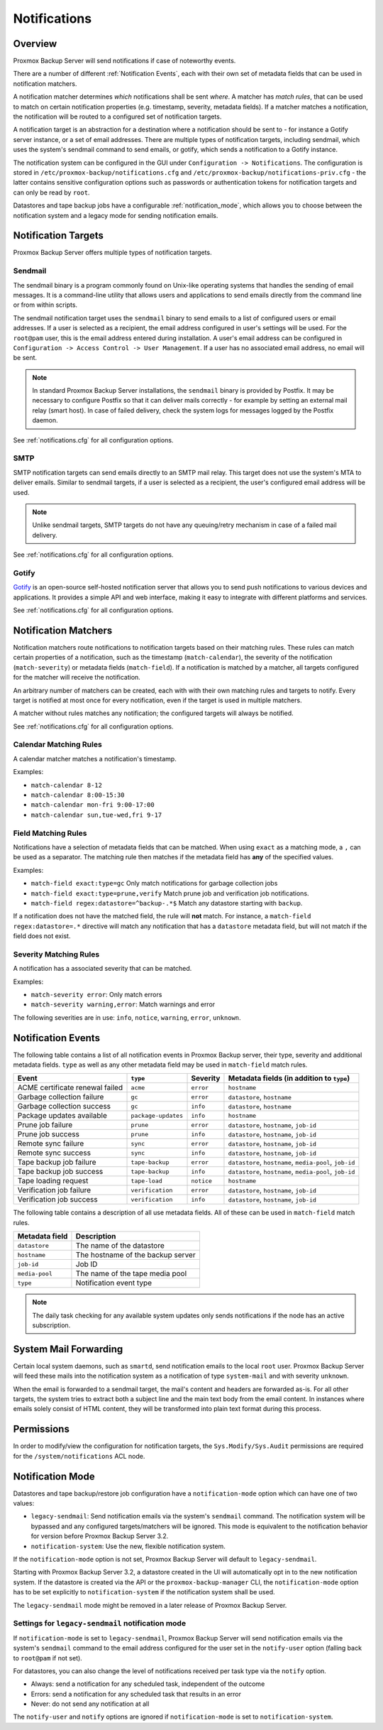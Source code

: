 .. _notifications:

Notifications
=============

Overview
--------

Proxmox Backup Server will send notifications if case of noteworthy
events.

There are a number of different :ref:`Notification Events`,
each with their own set of metadata fields that can be used in
notification matchers.

A notification matcher determines *which* notifications shall be sent *where*.
A matcher has *match rules*, that can be used to
match on certain notification properties (e.g. timestamp, severity,
metadata fields).
If a matcher matches a notification, the notification will be routed
to a configured set of notification targets.

A notification target is an abstraction for a destination where a
notification should be sent to - for instance a Gotify server instance,
or a set of email addresses.
There are multiple types of notification targets, including
sendmail, which uses the system's sendmail command to send emails,
or gotify, which sends a notification to a Gotify instance.

The notification system can be configured in the GUI under
``Configuration -> Notifications``. The configuration is stored in
``/etc/proxmox-backup/notifications.cfg`` and
``/etc/proxmox-backup/notifications-priv.cfg`` -
the latter contains sensitive configuration options such as
passwords or authentication tokens for notification targets and
can only be read by ``root``.

Datastores and tape backup jobs have a configurable :ref:`notification_mode`,
which allows you to choose between the notification system and a legacy mode
for sending notification emails.


Notification Targets
--------------------

Proxmox Backup Server offers multiple types of notification targets.

.. _notification_targets_sendmail:

Sendmail
^^^^^^^^
The sendmail binary is a program commonly found on Unix-like operating systems
that handles the sending of email messages.
It is a command-line utility that allows users and applications to send emails
directly from the command line or from within scripts.

The sendmail notification target uses the ``sendmail`` binary to send emails to a
list of configured users or email addresses. If a user is selected as a recipient,
the email address configured in user's settings will be used.
For the ``root@pam`` user, this is the email address entered during installation.
A user's email address can be configured in ``Configuration -> Access Control -> User Management``.
If a user has no associated email address, no email will be sent.

.. NOTE:: In standard Proxmox Backup Server installations, the ``sendmail`` binary is provided by
   Postfix. It may be necessary to configure Postfix so that it can deliver
   mails correctly - for example by setting an external mail relay (smart host).
   In case of failed delivery, check the system logs for messages logged by
   the Postfix daemon.

See :ref:`notifications.cfg` for all configuration options.

.. _notification_targets_smtp:

SMTP
^^^^
SMTP notification targets can send emails directly to an SMTP mail relay.
This target does not use the system's MTA to deliver emails.
Similar to sendmail targets, if a user is selected as a recipient, the user's configured
email address will be used.

.. NOTE:: Unlike sendmail targets, SMTP targets do not have any queuing/retry mechanism
   in case of a failed mail delivery.

See :ref:`notifications.cfg` for all configuration options.

.. _notification_targets_gotify:

Gotify
^^^^^^
`Gotify <http://gotify.net>`_ is an open-source self-hosted notification server that
allows you to send push notifications to various devices and
applications. It provides a simple API and web interface, making it easy to
integrate with different platforms and services.

See :ref:`notifications.cfg` for all configuration options.

.. _notification_matchers:

Notification Matchers
---------------------

Notification matchers route notifications to notification targets based
on their matching rules. These rules can match certain properties of a
notification, such as the timestamp (``match-calendar``), the severity of
the notification (``match-severity``) or metadata fields (``match-field``).
If a notification is matched by a matcher, all targets configured for the
matcher will receive the notification.

An arbitrary number of matchers can be created, each with with their own
matching rules and targets to notify.
Every target is notified at most once for every notification, even if
the target is used in multiple matchers.

A matcher without rules matches any notification; the configured targets
will always be notified.

See :ref:`notifications.cfg` for all configuration options.

Calendar Matching Rules
^^^^^^^^^^^^^^^^^^^^^^^
A calendar matcher matches a notification's timestamp.

Examples:

* ``match-calendar 8-12``
* ``match-calendar 8:00-15:30``
* ``match-calendar mon-fri 9:00-17:00``
* ``match-calendar sun,tue-wed,fri 9-17``

Field Matching Rules
^^^^^^^^^^^^^^^^^^^^
Notifications have a selection of metadata fields that can be matched.
When using ``exact`` as a matching mode, a ``,`` can be used as a separator.
The matching rule then matches if the metadata field has **any** of the specified
values.

Examples:

* ``match-field exact:type=gc`` Only match notifications for garbage collection jobs
* ``match-field exact:type=prune,verify`` Match prune job and verification job notifications.
* ``match-field regex:datastore=^backup-.*$`` Match any datastore starting with ``backup``.

If a notification does not have the matched field, the rule will **not** match.
For instance, a ``match-field regex:datastore=.*`` directive will match any notification that has
a ``datastore`` metadata field, but will not match if the field does not exist.

Severity Matching Rules
^^^^^^^^^^^^^^^^^^^^^^^
A notification has a associated severity that can be matched.

Examples:

* ``match-severity error``: Only match errors
* ``match-severity warning,error``: Match warnings and error

The following severities are in use:
``info``, ``notice``, ``warning``, ``error``, ``unknown``.

.. _Notification Events:

Notification Events
-------------------

The following table contains a list of all notification events in Proxmox Backup server, their
type, severity and additional metadata fields. ``type`` as well as any other metadata field
may be used in ``match-field`` match rules.

================================ ==================== ========== ==============================================================
Event                            ``type``             Severity   Metadata fields (in addition to ``type``)
================================ ==================== ========== ==============================================================
ACME certificate renewal failed  ``acme``             ``error``  ``hostname``
Garbage collection failure       ``gc``               ``error``  ``datastore``, ``hostname``
Garbage collection success       ``gc``               ``info``   ``datastore``, ``hostname``
Package updates available        ``package-updates``  ``info``   ``hostname``
Prune job failure                ``prune``            ``error``  ``datastore``, ``hostname``, ``job-id``
Prune job success                ``prune``            ``info``   ``datastore``, ``hostname``, ``job-id``
Remote sync failure              ``sync``             ``error``  ``datastore``, ``hostname``, ``job-id``
Remote sync success              ``sync``             ``info``   ``datastore``, ``hostname``, ``job-id``
Tape backup job failure          ``tape-backup``      ``error``  ``datastore``, ``hostname``, ``media-pool``, ``job-id``
Tape backup job success          ``tape-backup``      ``info``   ``datastore``, ``hostname``, ``media-pool``, ``job-id``
Tape loading request             ``tape-load``        ``notice`` ``hostname``
Verification job failure         ``verification``     ``error``  ``datastore``, ``hostname``, ``job-id``
Verification job success         ``verification``     ``info``   ``datastore``, ``hostname``, ``job-id``
================================ ==================== ========== ==============================================================

The following table contains a description of all use metadata fields. All of these
can be used in ``match-field`` match rules.

==================== ===================================
Metadata field       Description
==================== ===================================
``datastore``        The name of the datastore
``hostname``         The hostname of the backup server
``job-id``           Job ID
``media-pool``       The name of the tape media pool
``type``             Notification event type
==================== ===================================

.. NOTE:: The daily task checking for any available system updates only sends
   notifications if the node has an active subscription.

System Mail Forwarding
----------------------
Certain local system daemons, such as ``smartd``, send notification emails
to the local ``root`` user. Proxmox Backup Server will feed these mails
into the notification system as a notification of type ``system-mail``
and with severity ``unknown``.

When the email is forwarded to a sendmail target, the mail's content and headers
are forwarded as-is. For all other targets,
the system tries to extract both a subject line and the main text body
from the email content. In instances where emails solely consist of HTML
content, they will be transformed into plain text format during this process.

Permissions
-----------
In order to modify/view the configuration for notification targets,
the ``Sys.Modify/Sys.Audit`` permissions are required for the
``/system/notifications`` ACL node.

.. _notification_mode:

Notification Mode
-----------------
Datastores and tape backup/restore job configuration have a ``notification-mode``
option which can have one of two values:

* ``legacy-sendmail``: Send notification emails via the system's ``sendmail`` command.
  The notification system will be bypassed and any configured targets/matchers will be ignored.
  This mode is equivalent to the notification behavior for version before
  Proxmox Backup Server 3.2.

* ``notification-system``: Use the new, flexible notification system.

If the ``notification-mode`` option is not set, Proxmox Backup Server will default
to ``legacy-sendmail``.

Starting with Proxmox Backup Server 3.2, a datastore created in the UI will
automatically opt in to the new notification system. If the datastore is created
via the API or the ``proxmox-backup-manager`` CLI, the ``notification-mode``
option has to be set explicitly to ``notification-system`` if the
notification system shall be used.

The ``legacy-sendmail`` mode might be removed in a later release of
Proxmox Backup Server.

Settings for ``legacy-sendmail`` notification mode
^^^^^^^^^^^^^^^^^^^^^^^^^^^^^^^^^^^^^^^^^^^^^^^^^^

If ``notification-mode`` is set to ``legacy-sendmail``,  Proxmox Backup Server
will send notification emails via the system's ``sendmail`` command to the email
address configured for the user set in the ``notify-user`` option
(falling back to ``root@pam`` if not set).

For datastores, you can also change the level of notifications received per task
type via the ``notify`` option.

* Always: send a notification for any scheduled task, independent of the
  outcome

* Errors: send a notification for any scheduled task that results in an error

* Never: do not send any notification at all

The ``notify-user`` and ``notify`` options are ignored if ``notification-mode``
is set to ``notification-system``.
